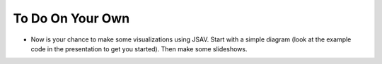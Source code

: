 .. This file is part of the OpenDSA eTextbook project. See
.. http://opendsa.org for more details.
.. Copyright (c) 2012-2020 by the OpenDSA Project Contributors, and
.. distributed under an MIT open source license.

.. avmetadata::
   :author: Cliff Shaffer
   :satisfies: OpenDSA Introduction
   :topic: Introduction

To Do On Your Own
=======================

*  Now is your chance to make some visualizations using JSAV. Start
   with a simple diagram (look at the example code in the presentation
   to get you started). Then make some slideshows.
